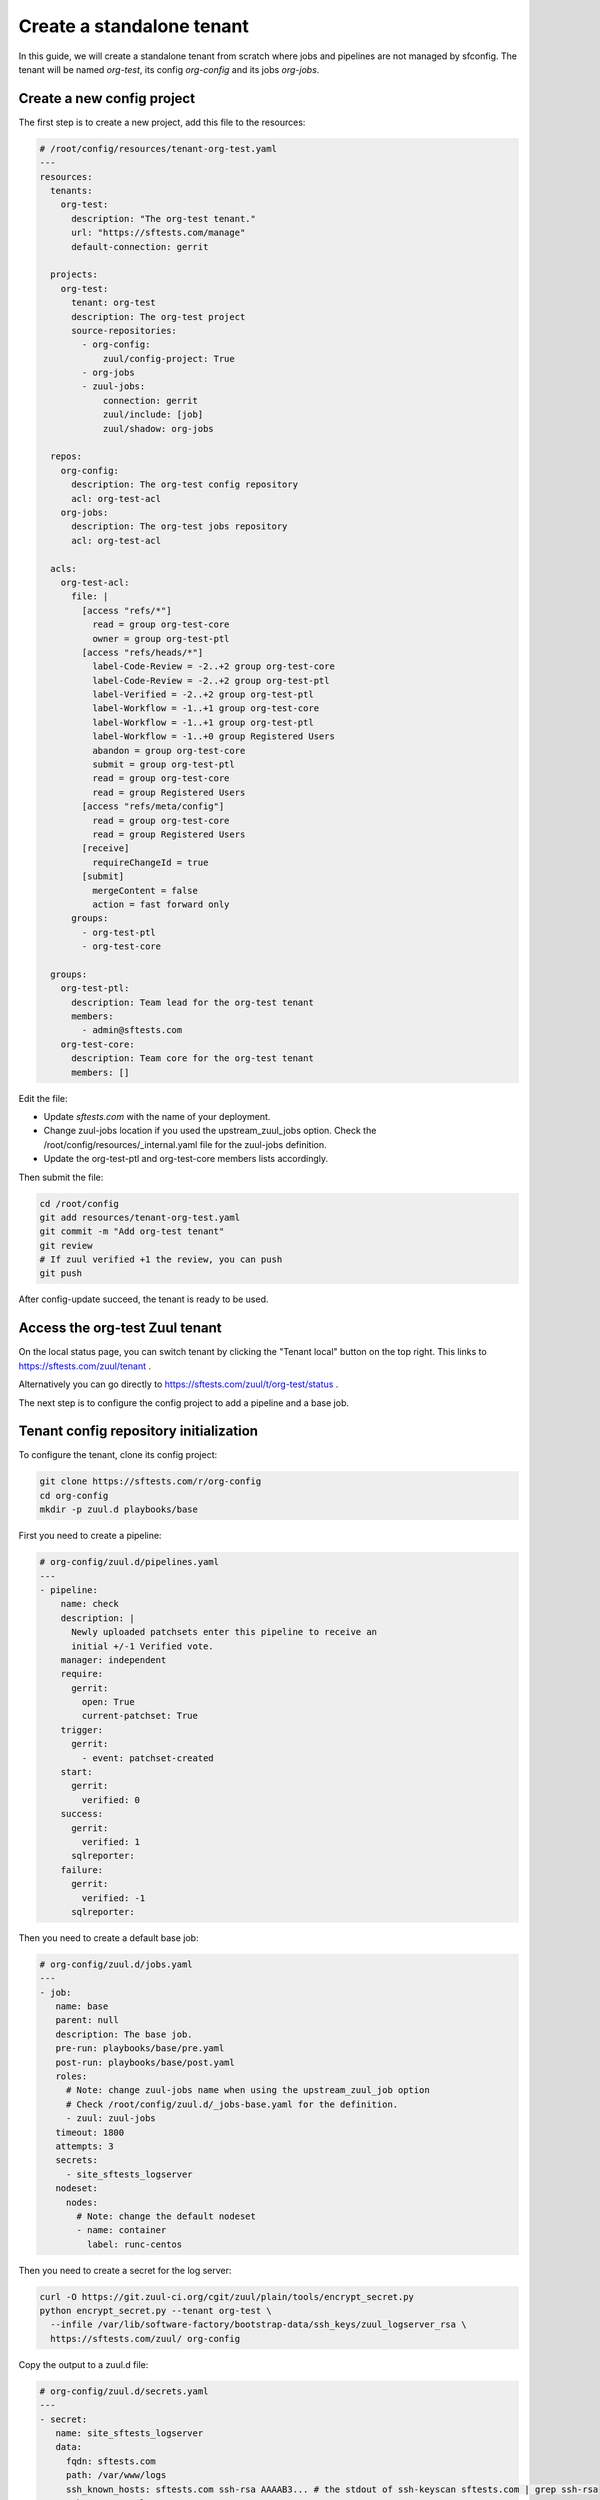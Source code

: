 .. _standalone_tenant:

Create a standalone tenant
--------------------------

In this guide, we will create a standalone tenant from scratch where jobs and
pipelines are not managed by sfconfig.
The tenant will be named *org-test*, its config *org-config* and its jobs
*org-jobs*.


Create a new config project
...........................

The first step is to create a new project, add this file to the resources:

.. code-block:: yaml

   # /root/config/resources/tenant-org-test.yaml
   ---
   resources:
     tenants:
       org-test:
         description: "The org-test tenant."
         url: "https://sftests.com/manage"
         default-connection: gerrit

     projects:
       org-test:
         tenant: org-test
         description: The org-test project
         source-repositories:
           - org-config:
               zuul/config-project: True
           - org-jobs
           - zuul-jobs:
               connection: gerrit
               zuul/include: [job]
               zuul/shadow: org-jobs

     repos:
       org-config:
         description: The org-test config repository
         acl: org-test-acl
       org-jobs:
         description: The org-test jobs repository
         acl: org-test-acl

     acls:
       org-test-acl:
         file: |
           [access "refs/*"]
             read = group org-test-core
             owner = group org-test-ptl
           [access "refs/heads/*"]
             label-Code-Review = -2..+2 group org-test-core
             label-Code-Review = -2..+2 group org-test-ptl
             label-Verified = -2..+2 group org-test-ptl
             label-Workflow = -1..+1 group org-test-core
             label-Workflow = -1..+1 group org-test-ptl
             label-Workflow = -1..+0 group Registered Users
             abandon = group org-test-core
             submit = group org-test-ptl
             read = group org-test-core
             read = group Registered Users
           [access "refs/meta/config"]
             read = group org-test-core
             read = group Registered Users
           [receive]
             requireChangeId = true
           [submit]
             mergeContent = false
             action = fast forward only
         groups:
           - org-test-ptl
           - org-test-core

     groups:
       org-test-ptl:
         description: Team lead for the org-test tenant
         members:
           - admin@sftests.com
       org-test-core:
         description: Team core for the org-test tenant
         members: []

Edit the file:

- Update *sftests.com* with the name of your deployment.
- Change zuul-jobs location if you used the upstream_zuul_jobs option. Check
  the /root/config/resources/_internal.yaml file for the zuul-jobs definition.
- Update the org-test-ptl and org-test-core members lists accordingly.

Then submit the file:

.. code-block:: bash

   cd /root/config
   git add resources/tenant-org-test.yaml
   git commit -m "Add org-test tenant"
   git review
   # If zuul verified +1 the review, you can push
   git push


After config-update succeed, the tenant is ready to be used.


Access the org-test Zuul tenant
...............................

On the local status page, you can switch tenant by clicking the "Tenant local"
button on the top right. This links to https://sftests.com/zuul/tenant .

Alternatively you can go directly to
https://sftests.com/zuul/t/org-test/status .

The next step is to configure the config project to add a pipeline and
a base job.


Tenant config repository initialization
.......................................

To configure the tenant, clone its config project:

.. code-block:: bash

   git clone https://sftests.com/r/org-config
   cd org-config
   mkdir -p zuul.d playbooks/base

First you need to create a pipeline:

.. code-block:: yaml

   # org-config/zuul.d/pipelines.yaml
   ---
   - pipeline:
       name: check
       description: |
         Newly uploaded patchsets enter this pipeline to receive an
         initial +/-1 Verified vote.
       manager: independent
       require:
         gerrit:
           open: True
           current-patchset: True
       trigger:
         gerrit:
           - event: patchset-created
       start:
         gerrit:
           verified: 0
       success:
         gerrit:
           verified: 1
         sqlreporter:
       failure:
         gerrit:
           verified: -1
         sqlreporter:

Then you need to create a default base job:

.. code-block:: yaml

   # org-config/zuul.d/jobs.yaml
   ---
   - job:
      name: base
      parent: null
      description: The base job.
      pre-run: playbooks/base/pre.yaml
      post-run: playbooks/base/post.yaml
      roles:
        # Note: change zuul-jobs name when using the upstream_zuul_job option
        # Check /root/config/zuul.d/_jobs-base.yaml for the definition.
        - zuul: zuul-jobs
      timeout: 1800
      attempts: 3
      secrets:
        - site_sftests_logserver
      nodeset:
        nodes:
          # Note: change the default nodeset
          - name: container
            label: runc-centos

Then you need to create a secret for the log server:

.. code-block:: bash

   curl -O https://git.zuul-ci.org/cgit/zuul/plain/tools/encrypt_secret.py
   python encrypt_secret.py --tenant org-test \
     --infile /var/lib/software-factory/bootstrap-data/ssh_keys/zuul_logserver_rsa \
     https://sftests.com/zuul/ org-config

Copy the output to a zuul.d file:

.. code-block:: yaml

   # org-config/zuul.d/secrets.yaml
   ---
   - secret:
      name: site_sftests_logserver
      data:
        fqdn: sftests.com
        path: /var/www/logs
        ssh_known_hosts: sftests.com ssh-rsa AAAAB3... # the stdout of ssh-keyscan sftests.com | grep ssh-rsa
        ssh_username: loguser
        ssh_private_key: !encrypted/pkcs1-oaep
          - k9eg8co3TWiAGB73SBnr6tGkm3jITIFFv8Vjm...
            ...
            ...
          - ...

Note that you could use another private key and logserver location for this
tenant.

Finally create the base job playbook:

.. code-block:: yaml

   # org-config/playbooks/base/pre.yaml
   ---
   - hosts: localhost
     tasks:
       - block:
           - import_role: name=emit-job-header
           - import_role: name=log-inventory
         vars:
           zuul_log_url: "https://sftests.com/logs"

   - hosts: all
     roles:
       - prepare-workspace

   # org-config/playbooks/base/post.yaml
   ---
   - hosts: localhost
     roles:
       - role: add-fileserver
         fileserver: "{{ site_sftests_logserver }}"

   - hosts: "{{ site_sftests_logserver.fqdn }}"
     gather_facts: false
     tasks:
       - block:
           - import_role: name=upload-logs
         vars:
           zuul_log_url: "https://sftests.com/logs"
           zuul_logserver_root: /var/www/logs


Then submit the initial configuration:

.. code-block:: bash

   git add playbooks/ zuul.d/
   git commit -m "Initial configuration"
   git push gerrit master


On the status page a new "check" pipeline is now configured, and there shouldn't
be any config-errors indicated by a yellow bell on the top right.


Validate the base job
.....................

In the org-jobs project, create a first job:

.. code-block:: bash

   git clone https://sftests.com/r/org-jobs
   cd org-jobs
   mkdir zuul.d


Add a jobs.yaml file

.. code-block:: yaml

   # org-jobs/zuul.d/jobs.yaml
   ---
   - job:
       name: org-codestyle
       parent: run-test-command
       vars:
         test_command: yamllint .


Configure the job for the org-jobs project

.. code-block:: yaml

   # org-jobs/zuul.d/project.yaml
   ---
   - project:
       check:
         jobs:
           - org-codestyle

Submit the change and verify the job ran successfully:

.. code-block:: bash

   git add zuul.d
   git commit -m "Add org-codestyle job"
   git review

Once the base job and default jobs are working, proceed to the next steps.


Finalize tenant creation
........................

- Add gate, post, release and other pipelines by adapting the definition from
  the local tenant: /root/config/zuul.d/_pipelines.yaml

- Setup check and gate jobs for the org-config and org-jobs repository.

- Define project-template and define the PTI, see:
  https://zuul-ci.org/docs/zuul/user/howtos/pti.html

